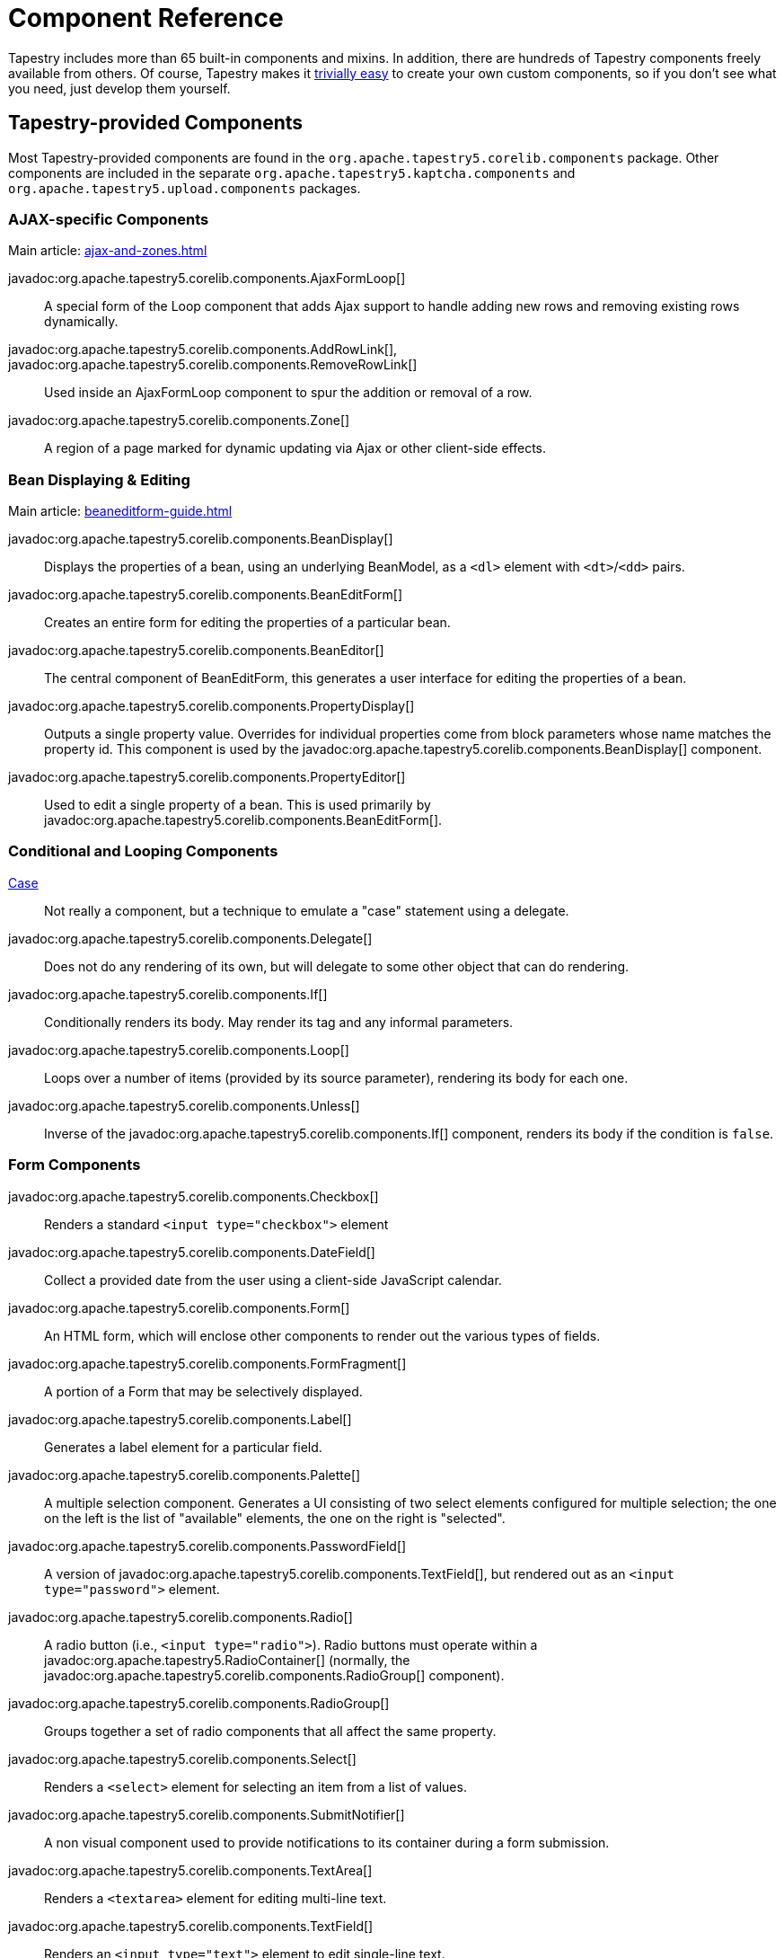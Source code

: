 = Component Reference

Tapestry includes more than 65 built-in components and mixins.
In addition, there are hundreds of Tapestry components freely available from others.
Of course, Tapestry makes it xref:component-classes.adoc[trivially easy] to create your own custom components, so if you don't see what you need, just develop them yourself.

== Tapestry-provided Components
Most Tapestry-provided components are found in the `org.apache.tapestry5.corelib.components` package. Other components are included in the separate `org.apache.tapestry5.kaptcha.components` and `org.apache.tapestry5.upload.components` packages.

=== AJAX-specific Components
Main article: xref:ajax-and-zones.adoc[]

javadoc:org.apache.tapestry5.corelib.components.AjaxFormLoop[]::
A special form of the Loop component that adds Ajax support to handle adding new rows and removing existing rows dynamically.

javadoc:org.apache.tapestry5.corelib.components.AddRowLink[], javadoc:org.apache.tapestry5.corelib.components.RemoveRowLink[]::
Used inside an AjaxFormLoop component to spur the addition or removal of a row.

////
added in 5.1.0.1
javadoc:org.apache.tapestry5.corelib.components.ProgressiveDisplay[]::
Used to implement the progressive enhancement web design strategy; the component renders itself with a simplified initial content (i.e., "loading ...") and an Ajax request then supplies the component's true body.
////

javadoc:org.apache.tapestry5.corelib.components.Zone[]::
A region of a page marked for dynamic updating via Ajax or other client-side effects.

=== Bean Displaying & Editing
Main article: xref:beaneditform-guide.adoc[]

javadoc:org.apache.tapestry5.corelib.components.BeanDisplay[]::
Displays the properties of a bean, using an underlying BeanModel, as a `<dl>` element with `<dt>`/`<dd>` pairs.

javadoc:org.apache.tapestry5.corelib.components.BeanEditForm[]::
Creates an entire form for editing the properties of a particular bean.

javadoc:org.apache.tapestry5.corelib.components.BeanEditor[]::
The central component of BeanEditForm, this generates a user interface for editing the properties of a bean.

javadoc:org.apache.tapestry5.corelib.components.PropertyDisplay[]::
Outputs a single property value.
Overrides for individual properties come from block parameters whose name matches the property id.
This component is used by the javadoc:org.apache.tapestry5.corelib.components.BeanDisplay[] component.

javadoc:org.apache.tapestry5.corelib.components.PropertyEditor[]::
Used to edit a single property of a bean.
This is used primarily by javadoc:org.apache.tapestry5.corelib.components.BeanEditForm[].

=== Conditional and Looping Components

xref:switching-cases.adoc[Case]::
Not really a component, but a technique to emulate a "case" statement using a delegate.

javadoc:org.apache.tapestry5.corelib.components.Delegate[]::
Does not do any rendering of its own, but will delegate to some other object that can do rendering.

javadoc:org.apache.tapestry5.corelib.components.If[]::
Conditionally renders its body. May render its tag and any informal parameters.

javadoc:org.apache.tapestry5.corelib.components.Loop[]::
Loops over a number of items (provided by its source parameter), rendering its body for each one.

javadoc:org.apache.tapestry5.corelib.components.Unless[]::
Inverse of the javadoc:org.apache.tapestry5.corelib.components.If[] component, renders its body if the condition is `false`.

=== Form Components

javadoc:org.apache.tapestry5.corelib.components.Checkbox[]::
Renders a standard `<input type="checkbox">` element

////
added in 5.3
javadoc:org.apache.tapestry5.corelib.components.Checklist[]::
Renders a vertical list of `<input type="checkbox">` elements.
////

javadoc:org.apache.tapestry5.corelib.components.DateField[]::
Collect a provided date from the user using a client-side JavaScript calendar.

javadoc:org.apache.tapestry5.corelib.components.Form[]::
An HTML form, which will enclose other components to render out the various types of fields.

javadoc:org.apache.tapestry5.corelib.components.FormFragment[]::
A portion of a Form that may be selectively displayed.

////
added in 5.1.0.1
javadoc:org.apache.tapestry5.corelib.components.Hidden[]::
Used to record a page property as a value into the form.
////

javadoc:org.apache.tapestry5.corelib.components.Label[]::
Generates a label element for a particular field.

////
added in 5.3
javadoc:org.apache.tapestry5.corelib.components.KaptchaField[]::
Part of a Captcha based authentication scheme; a KaptchaField is paired with a KaptchaImage to ensure that the user has provided the correct value.

javadoc:org.apache.tapestry5.corelib.components.KaptchaImage[]::
Part of a Captcha based authentication scheme; a KaptchaImage generates a new text image whenever it renders and can provide the previously rendred text subsequently (it is stored persistently in the session).
////

javadoc:org.apache.tapestry5.corelib.components.Palette[]::
A multiple selection component.
Generates a UI consisting of two select elements configured for multiple selection;
the one on the left is the list of "available" elements, the one on the right is "selected".

javadoc:org.apache.tapestry5.corelib.components.PasswordField[]::
A version of javadoc:org.apache.tapestry5.corelib.components.TextField[], but rendered out as an `<input type="password">` element.

javadoc:org.apache.tapestry5.corelib.components.Radio[]::
A radio button (i.e., `<input type="radio">`).
Radio buttons must operate within a javadoc:org.apache.tapestry5.RadioContainer[] (normally, the javadoc:org.apache.tapestry5.corelib.components.RadioGroup[] component).

javadoc:org.apache.tapestry5.corelib.components.RadioGroup[]::
Groups together a set of radio components that all affect the same property.

javadoc:org.apache.tapestry5.corelib.components.Select[]::
Renders a `<select>` element for selecting an item from a list of values.

javadoc:org.apache.tapestry5.corelib.components.SubmitNotifier[]::
A non visual component used to provide notifications to its container during a form submission.

javadoc:org.apache.tapestry5.corelib.components.TextArea[]::
Renders a `<textarea>` element for editing multi-line text.

javadoc:org.apache.tapestry5.corelib.components.TextField[]::
Renders an `<input type="text">` element to edit single-line text.

xref:uploading-files.adoc[Upload]::
A file upload component (i.e., `<input type="file">`) based on https://commons.apache.org/proper/commons-fileupload/[Apache Commons FileUpload].

=== Grids, Tables and Trees

javadoc:org.apache.tapestry5.corelib.components.Grid[]::
Presents tabular data in a `<table>` element by iterating over a List or array.

javadoc:org.apache.tapestry5.corelib.components.GridCell[]::
Part of javadoc:org.apache.tapestry5.corelib.components.Grid[], renders the markup inside a single data cell.

javadoc:org.apache.tapestry5.corelib.components.GridColumns[]::
Part of javadoc:org.apache.tapestry5.corelib.components.Grid[], renders out the column headers for the grid, including links (where appropriate) to control column sorting.

javadoc:org.apache.tapestry5.corelib.components.GridPager[]::
Generates a series of links used to jump to a particular page index within the overall data set

javadoc:org.apache.tapestry5.corelib.components.GridRows[]::
Renders out a series of rows within the table.

javadoc:org.apache.tapestry5.corelib.components.Tree[]::
A component used to render a recursive tree structure, with expandable/collapsable/selectable nodes.

=== Links and Buttons

javadoc:org.apache.tapestry5.corelib.components.ActionLink[]::
Triggers an action on the server with a subsequent full page refresh.

javadoc:org.apache.tapestry5.corelib.components.EventLink[]::
Like javadoc:org.apache.tapestry5.corelib.components.ActionLink[] except that the event that it triggers is explicitly controlled, rather than always `action`, and the event is triggered in its container.

javadoc:org.apache.tapestry5.corelib.components.LinkSubmit[]::
Generates a client-side hyperlink that submits the enclosing form.

javadoc:org.apache.tapestry5.corelib.components.Submit[]::
Corresponds to `<input type="submit">` or `<input type="image">`, a client-side element that can force the enclosing form to submit.

javadoc:org.apache.tapestry5.corelib.components.PageLink[]::
Generates a render request link to some other page in the application.

=== Output and Messages

////
added in 5.3
javadoc:org.apache.tapestry5.corelib.components.Alerts[]::
Renders out an empty `<div>` element and provides JavaScript initialization to make the element the container for alerts.
////

////
added in 5.3
javadoc:org.apache.tapestry5.corelib.components.Dynamic[]::
Allows a component to render itself differently at different times, by making use of an external template file.
////

////
added in 5.2
javadoc:org.apache.tapestry5.corelib.components.Error[]::
Presents validation errors of a single field.
Must be enclosed by a javadoc:org.apache.tapestry5.corelib.components.Form[] component.
////

javadoc:org.apache.tapestry5.corelib.components.Errors[]::
Standard validation error presenter.
Must be enclosed by a javadoc:org.apache.tapestry5.corelib.components.Form[] component.
If errors are present, renders a `div` element around a banner message and around an unnumbered list of error messages.

javadoc:org.apache.tapestry5.corelib.components.ExceptionDisplay[]::
Integral part of the default javadoc:org.apache.tapestry5.corelib.pages.ExceptionReport[] page used to break apart and display the properties of the exception.

////
added in 5.5
javadoc:org.apache.tapestry5.corelib.components.FontAwesomeIcon[]::
Renders an `<i>` tag with the CSS class to select a https://fontawesome.com/v4.7.0/[FontAwesome 4.7.0] icon.
////

javadoc:org.apache.tapestry5.corelib.components.Output[]::
A component for formatting output.
If the component is represented in the template using an element, then the element (plus any informal parameters) will be output around the formatted value.

javadoc:org.apache.tapestry5.corelib.components.OutputRaw[]::
Output raw markup to the client. Unlike an expansion, the output from OutputRaw is unfiltered, with any special characters or entities left exactly as is.

javadoc:org.apache.tapestry5.corelib.components.TextOutput[]::
Outputs paragraph oriented text, typically collected via a javadoc:org.apache.tapestry5.corelib.components.TextArea[] component.
The `TextArea` is split into lines, and each line it output inside its own `<p>` element.

=== Miscellaneous

javadoc:org.apache.tapestry5.corelib.components.Any[]::
Renders an arbitrary element including informal parameters.

////
added in 5.4
javadoc:org.apache.tapestry5.corelib.components.DevTool[]::
Renders a dropdown menu of useful options when developing, such as reloading the current page or invalidating the current HttpSession.
////

////
added in 5.3
javadoc:org.apache.tapestry5.corelib.components.Doctype[]::
Overrides the DOCTYPE of the rendered document (via Document.dtd(String, String, String) which can be useful when different component templates that render to the same document disagree about what the correct DOCTYPE is.
////

javadoc:org.apache.tapestry5.corelib.components.RenderObject[]::
Renders out an object using the javadoc:org.apache.tapestry5.service.ObjectRenderer[] service. Used primarily on the ExceptionReport page.

////
added in 5.2
javadoc:org.apache.tapestry5.corelib.components.Trigger[]::
Triggers an arbitrary event during rendering.
This is often useful to add JavaScript to a page or a component (via calls to the JavaScriptSupport environmental).
////

== Tapestry-provided Mixins
Main article: xref:component-mixins.adoc[]

Mixins allow you to add behaviors to existing components.
The core mixins are found in the `org.apache.tapestry5.corelib.mixins` package.

Tapestry includes the following mixins out-of-the-box.

javadoc:org.apache.tapestry5.corelib.mixins.Autocomplete[]::
Modifies a text field to provide for auto-completion of text using values retrieved from the server as the user types. See xref:ajax-and-zones.adoc#_autocomplete-mixin[instructions].

////
added in 5.4
javadoc:org.apache.tapestry5.corelib.mixins.Confirm[]::
attached to a Form or link component, runs a modal-dialog to force the user to confirm the behavior.
////

javadoc:org.apache.tapestry5.corelib.mixins.DiscardBody[]::
Discards a component's body.
Returns false from the xref:component-rendering.adoc#_beforerenderbody[BeforeRenderBody] phase, which prevents the rendering of the body.

////
added in 5.3
javadoc:org.apache.tapestry5.corelib.mixins.FormFieldFocus[]::
instruments the outer Form on which component the focus should be activated.
Replaced by javadoc:org.apache.tapestry5.corelib.mixins.OverrideFieldFocus[]  starting in Tapestry 5.4.
////

////
added in 5.4
javadoc:org.apache.tapestry5.corelib.mixins.FormGroup[]::
Attaches to a field to render an enclosing `<div>` element and label for proper Bootstrap markup of text fields, selects, and textareas.
////

////
added in 5.1
javadoc:org.apache.tapestry5.corelib.mixins.NotEmpty[]::
Attaches to any component that renders an element. At the end of the render, if the element is empty, then a non-breaking space (`\&nbsp;`) is injected into the element.
////

////
added in 5.4
javadoc:org.apache.tapestry5.corelib.mixins.OverrideFieldFocus[]::
When attached to a form field, causes that field to gain focus.
Supersedes javadoc:org.apache.tapestry5.corelib.mixins.FormFieldFocus[].
////

javadoc:org.apache.tapestry5.corelib.mixins.RenderClientId[]::
Forces a client element to render its client id by ensuring that `getClientId()` is called.

javadoc:org.apache.tapestry5.corelib.mixins.RenderDisabled[]::
Renders a `disabled` attribute if the containing component is disabled.

javadoc:org.apache.tapestry5.corelib.mixins.RenderInformals[]::
Renders out all informal parameters, at the end of the xref:component-rendering.adoc#_beginrender[BeginRender] phase.
This mixin can be used with components that render a single tag inside the `BeginRender` phase.

////
added in 5.2
javadoc:org.apache.tapestry5.corelib.mixins.RenderNotification[]::
Triggers component event notifications when the attached component enters its xref:component-rendering.adoc#_beginrender[BeginRender] and xref:component-rendering.adoc#_afterrender[AfterRender] render phases.
////

javadoc:org.apache.tapestry5.corelib.mixins.TriggerFragment[]::
When applied to a javadoc:org.apache.tapestry5.corelib.components.Checkbox[] or javadoc:org.apache.tapestry5.corelib.components.Radio[] component, links the input field and a javadoc:org.apache.tapestry5.corelib.components.FormFragment[], making the field control the client-side visibility of the `FormFragment`.

javadoc:org.apache.tapestry5.corelib.mixins.ZoneRefresh[]::
Periodically refreshes a javadoc:org.apache.tapestry5.corelib.components.Zone[] by triggering an event on the server using ajax requests.

== Tapestry-provided Pages

Tapestry provides several special pages that provide status information.
Most of these are found in the `org.apache.tapestry5.corelib.pages` package.

javadoc:org.apache.tapestry5.corelib.pages.ExceptionReport[]::
Responsible for reporting runtime exceptions.
This page is quite verbose and is usually overridden in a production application.

javadoc:org.apache.tapestry5.corelib.pages.PageCatalog[]::
Lists out the currently loaded pages, with some statistics.

javadoc:org.apache.tapestry5.corelib.pages.PropertyDisplayBlocks[]::
Contains blocks for displaying basic property types; the blocks are contributed to the javadoc:org.apache.tapestry5.services.BeanBlockSource[] service.

javadoc:org.apache.tapestry5.corelib.pages.PropertyEditBlocks[]::
A page that exists to contain blocks used to edit different types of properties.
The blocks on this page are contributed into the javadoc:org.apache.tapestry5.services.BeanBlockSource[] service configuration.

javadoc:org.apache.tapestry5.corelib.pages.ServiceStatus[]::
A page used to see the status of all services defined by the javadoc:org.apache.tapestry5.ioc.Registry[].

== Base Components

The base components, in the `org.apache.tapestry5.corelib.base` package, are intended to be extended by other components rather than used directly in templates.

javadoc:org.apache.tapestry5.corelib.base.AbstractComponentEventLink[]::
Base class for link-generating components that are based on a component event request.
Such events have an event context and may also update a javadoc:org.apache.tapestry5.corelib.components.Zone[].

javadoc:org.apache.tapestry5.corelib.base.AbstractConditional[]::
Base class for javadoc:org.apache.tapestry5.corelib.components.If[] and javadoc:org.apache.tapestry5.corelib.components.Unless[].
Will render its body or the block from its else parameter.
If it renders anything and it has an element name, then it renders the element and its informal parameters.

javadoc:org.apache.tapestry5.corelib.base.AbstractFields[]::
Provides initialization of the `clientId` and `elementName` properties.
In addition, adds the javadoc:org.apache.tapestry5.corelib.mixins.RenderInformals[], javadoc:org.apache.tapestry5.corelib.mixins.RenderDisabled[] and javadoc:org.apache.tapestry5.corelib.mixins.DiscardBody[] mixins.

javadoc:org.apache.tapestry5.corelib.base.AbstractLink[]::
Provides base utilities for classes that generate clickable links.

javadoc:org.apache.tapestry5.corelib.base.AbstractPropertyOutput[]::
Base class for components that output a property value using a javadoc:org.apache.tapestry5.beaneditor.PropertyModel[].

javadoc:org.apache.tapestry5.corelib.base.AbstractTextField[]::
Abstract class for a variety of components that render some variation of a text field.
Most of the hooks for user input validation are in this class.

// removed in 5.4
javadoc:org.apache.tapestry5.corelib.base.BaseMessages[]::
Base class for components that output messages.

